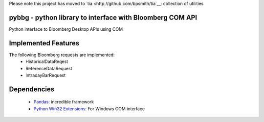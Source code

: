 Please note this project has moved to `tia <http://github.com/bpsmith/tia`__: collection of utilities

pybbg - python library to interface with Bloomberg COM API
==========================================================

Python interface to Bloomberg Desktop APIs using COM

Implemented Features
====================

The following Bloomberg requests are implemented:
    - HistoricalDataReqest
    - ReferenceDataRequest
    - IntradayBarRequest

Dependencies
============

    * `Pandas <https://github.com/wesm/pandas>`__: incredible framework
    * `Python Win32 Extensions <http://starship.python.net/~skippy/win32/Downloads.html>`__: For Windows COM interface

